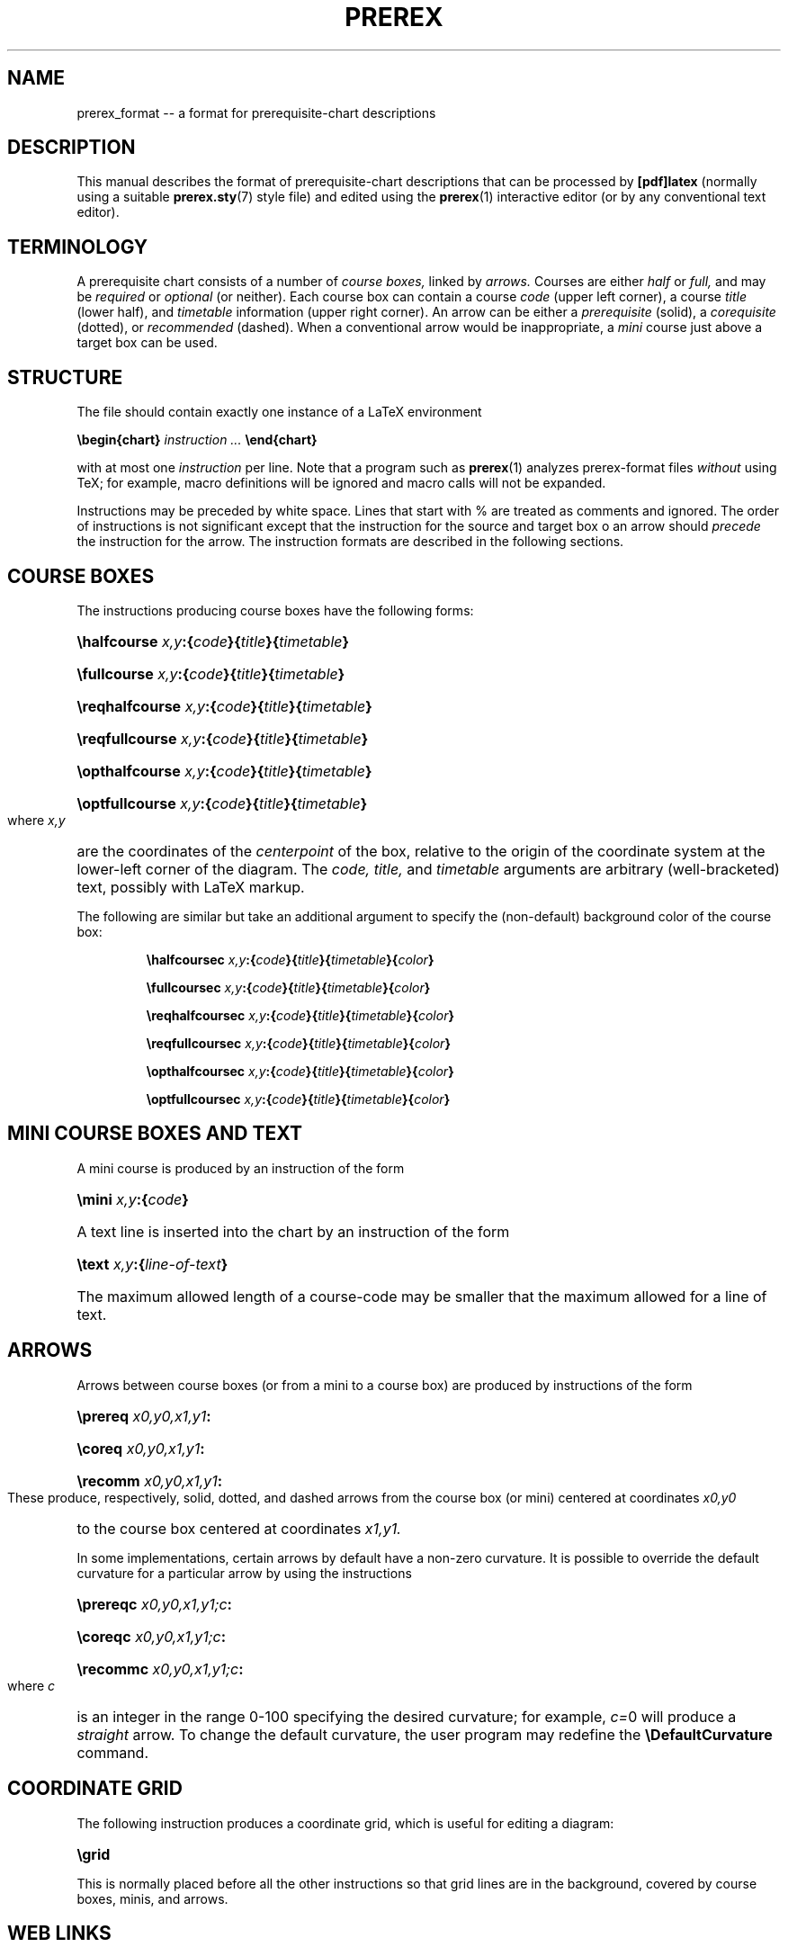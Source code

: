 .TH PREREX 5 2012-03-21 "prerex_format" ""
.SH NAME
prerex_format -- a format for prerequisite-chart descriptions 
.SH DESCRIPTION
This manual describes the format of 
prerequisite-chart descriptions that can be processed by 
.B [pdf]latex
(normally using
a suitable 
.BR  prerex.sty  (7)
style file) and edited using the
.BR prerex (1)
interactive editor (or by any conventional text editor).
.SH TERMINOLOGY
A prerequisite chart consists of a number of 
.I course boxes,
linked by 
.I arrows.
Courses are either
.I half
or
.I full,
and may be
.I required
or
.I optional
(or neither).
Each course box can contain a course
.I code
(upper left corner),
a course 
.I title
(lower half),
and
.I timetable
information
(upper right corner).
An arrow can be either a
.I prerequisite 
(solid),
a
.I corequisite 
(dotted),
or 
.I recommended
(dashed).
When a conventional arrow would be inappropriate,
a
.I mini 
course just above a target box can be used.
.SH STRUCTURE
The file should contain exactly one instance of a LaTeX environment
.P
.BI \ebegin{chart} " instruction ... " \eend{chart}
.P
with at most one 
.I instruction
per line.
Note that a program such as 
.BR prerex (1)
analyzes prerex-format files 
.I without 
using TeX; for example, 
macro definitions will be ignored and
macro calls will 
not be
expanded.
.PP
Instructions may be preceded by white space.
Lines that start with % are treated as comments and ignored.
The order of instructions is not significant except
that the instruction for the source and target box o an arrow should 
.I precede
the instruction for the arrow. 
The instruction formats are described in the following
sections.
.SH COURSE BOXES
The instructions producing course boxes have the following forms:
.HP 
.BI \ehalfcourse " x,y" :{ code }{ title }{ timetable }
.HP
.BI \efullcourse " x,y" :{ code }{ title }{ timetable }
.HP
.BI \ereqhalfcourse " x,y" :{ code }{ title }{ timetable }
.HP
.BI \ereqfullcourse " x,y" :{ code }{ title }{ timetable }
.HP
.BI \eopthalfcourse " x,y" :{ code }{ title }{ timetable }
.HP
.BI \eoptfullcourse " x,y" :{ code }{ title }{ timetable }
.LP
where
.I x,y
are the coordinates of the 
.I centerpoint 
of the box, relative to the origin
of the coordinate system at the lower-left corner of the diagram.
The 
.I code,
.I title,
and
.I timetable
arguments are arbitrary (well-bracketed) text, possibly with LaTeX markup.

The following are similar but take an additional argument to specify the (non-default)
background color of the course box:
.IP 
.BI \ehalfcoursec " x,y" :{ code }{ title }{ timetable }{ color }
.IP
.BI \efullcoursec " x,y" :{ code }{ title }{ timetable }{ color }
.IP
.BI \ereqhalfcoursec " x,y" :{ code }{ title }{ timetable }{ color }
.IP
.BI \ereqfullcoursec " x,y" :{ code }{ title }{ timetable }{ color }
.IP
.BI \eopthalfcoursec " x,y" :{ code }{ title }{ timetable }{ color }
.IP
.BI \eoptfullcoursec " x,y" :{ code }{ title }{ timetable }{ color }
.LP

.SH MINI COURSE BOXES AND TEXT
A mini course is produced by an instruction of the form
.HP 
.BI \emini " x,y" :{ code }
.HP
A text line is inserted into the chart by an instruction of the form
.HP
.BI \etext " x,y" :{ line-of-text }
.HP
The maximum allowed length of a course-code may be smaller that the
maximum allowed for a line of text.
.SH ARROWS
Arrows between course boxes (or from a mini to a course box) are produced
by instructions of the form
.HP
.BI \eprereq " x0,y0,x1,y1" :
.HP
.BI \ecoreq " x0,y0,x1,y1" :
.HP
.BI \erecomm " x0,y0,x1,y1" :
.LP
These produce, respectively, solid, dotted, and dashed arrows from
the course box (or mini) centered at coordinates
.I x0,y0
to the course box centered at coordinates
.I x1,y1.
.PP
In some implementations, 
certain arrows by default have a
non-zero curvature.  It is possible to override the default curvature 
for a particular arrow by using
the instructions
.HP
.BI \eprereqc " x0,y0,x1,y1;c" :
.HP
.BI \ecoreqc " x0,y0,x1,y1;c" :
.HP
.BI \erecommc " x0,y0,x1,y1;c" :
.LP
where
.I c
is an integer in the range 0-100 specifying the desired curvature; for example, 
.IR c= 0
will produce a 
.I straight 
arrow. To change the default curvature, the user program may redefine the
.B \eDefaultCurvature
command.
.SH COORDINATE GRID
The following instruction produces a coordinate grid, which is
useful for editing a diagram: 
.HP
.B \egrid 
.LP
This is normally placed before all the other instructions so that
grid lines are in the background, covered by course boxes, minis, and arrows.
.SH WEB LINKS
Course boxes may be linked to web addresses.  
The URL for course boxes may be set by the user by redefining the
.B \eCourseURL 
command; when called for a course box, it is supplied with three arguments, the
.I x
and
.I y
coordinates of the box, mini, or textline, and
the
.I code
argument
of the course box. For example,
.HP
.B \erenewcommand{\eCourseURL}[3]{http://www.cs.queensu.ca/undergraduate/courses/#3.html}
.LP
is appropriate for courses at the School of Computing, Queen's University.
The first two arguments can be used to display the coordinates of a box, mini, or
textline in some PDF viewers while the mouse hovers over it when the source
file is being edited.
.SH AUTHOR
R. D. Tennent (rdt@cs.queensu.ca)
.SH SEE ALSO
.BR prerex (1),
.BR prerex.sty (7).
